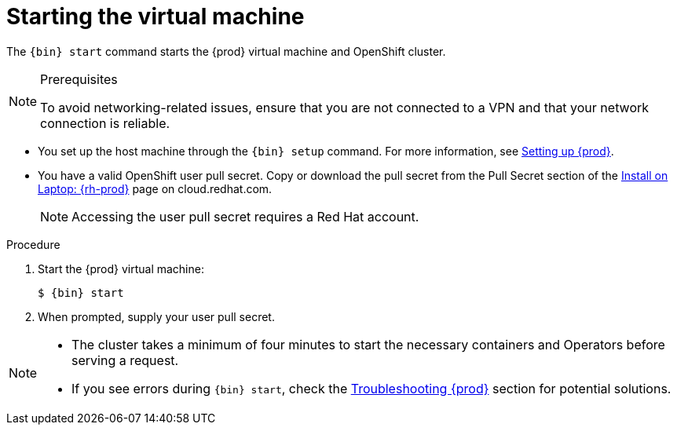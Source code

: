 [id="starting-the-virtual-machine_{context}"]
= Starting the virtual machine

The [command]`{bin} start` command starts the {prod} virtual machine and OpenShift cluster.

.Prerequisites

[NOTE]
====
To avoid networking-related issues, ensure that you are not connected to a VPN and that your network connection is reliable.
====

* You set up the host machine through the [command]`{bin} setup` command.
For more information, see link:{crc-gsg-url}#setting-up-codeready-containers_gsg[Setting up {prod}].
* You have a valid OpenShift user pull secret.
Copy or download the pull secret from the Pull Secret section of the link:https://cloud.redhat.com/openshift/install/crc/installer-provisioned[Install on Laptop: {rh-prod}] page on cloud.redhat.com.
+
[NOTE]
====
Accessing the user pull secret requires a Red Hat account.
====

.Procedure

. Start the {prod} virtual machine:
+
[subs="+quotes,attributes"]
----
$ {bin} start
----

. When prompted, supply your user pull secret.

[NOTE]
====
* The cluster takes a minimum of four minutes to start the necessary containers and Operators before serving a request.
* If you see errors during [command]`{bin} start`, check the link:{crc-gsg-url}#troubleshooting-codeready-containers_gsg[Troubleshooting {prod}] section for potential solutions.
====
